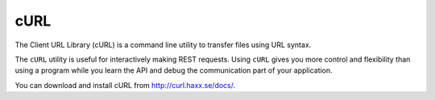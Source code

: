 cURL
====

The Client URL Library (cURL) is a command line utility to transfer files using URL syntax.

The ``cURL`` utility is useful for interactively making REST requests. Using ``cURL`` gives you more control and flexibility than using a program while you learn the API and debug the communication part of your application.

You can download and install cURL from `http://curl.haxx.se/docs/ <http://curl.haxx.se/docs/>`_.